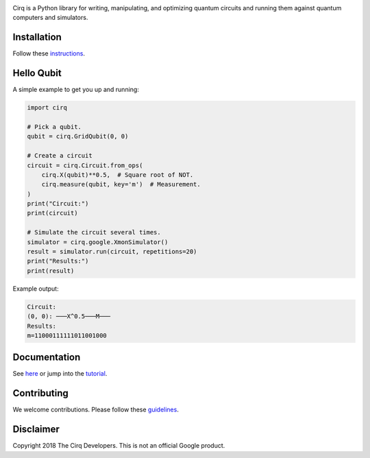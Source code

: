 .. image:: docs/Cirq_logo_color.svg
  :alt: Cirq
  :width: 500px

Cirq is a Python library for writing, manipulating, and optimizing quantum
circuits and running them against quantum computers and simulators.

.. image:: https://travis-ci.com/quantumlib/Cirq.svg?token=7FwHBHqoxBzvgH51kThw&branch=master
  :target: https://travis-ci.com/quantumlib/Cirq
  :alt: Build Status

Installation
------------

Follow these
`instructions <https://github.com/quantumlib/Cirq/blob/master/docs/install.md>`__.

Hello Qubit
-----------

A simple example to get you up and running:

.. code-block:: python

  import cirq

  # Pick a qubit.
  qubit = cirq.GridQubit(0, 0)

  # Create a circuit
  circuit = cirq.Circuit.from_ops(
      cirq.X(qubit)**0.5,  # Square root of NOT.
      cirq.measure(qubit, key='m')  # Measurement.
  )
  print("Circuit:")
  print(circuit)

  # Simulate the circuit several times.
  simulator = cirq.google.XmonSimulator()
  result = simulator.run(circuit, repetitions=20)
  print("Results:")
  print(result)

Example output:

.. code-block:: bash

  Circuit:
  (0, 0): ───X^0.5───M───
  Results:
  m=11000111111011001000


Documentation
-------------

See
`here <https://github.com/quantumlib/Cirq/blob/master/docs/table_of_contents.md>`__
or jump into the
`tutorial <https://github.com/quantumlib/Cirq/blob/master/docs/tutorial.md>`__.

Contributing
------------

We welcome contributions. Please follow these
`guidelines <https://github.com/quantumlib/cirq/blob/master/CONTRIBUTING.md>`__.

Disclaimer
----------

Copyright 2018 The Cirq Developers. This is not an official Google product.
